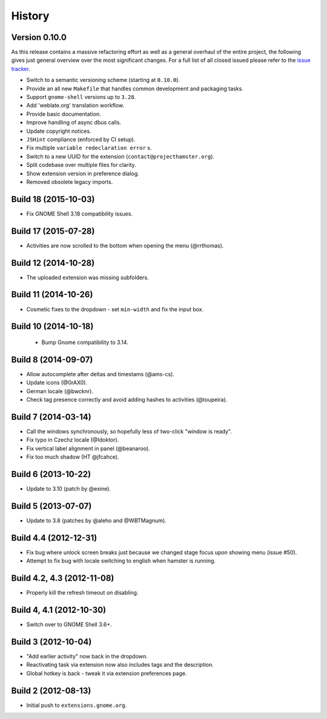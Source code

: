 .. :changelog:

History
========

Version 0.10.0
----------------------------------------------------------------------------------------------------------------------------------------------------------
As this release contains a massive refactoring effort as well as a general overhaul of the entire project, the following
gives just general overview over the most significant changes. For a full list of all closed issued please refer to the
`issue tracker <https://github.com/projecthamster/hamster-shell-extension/issues?q=is%3Aissue+milestone%3A0.10.0+is%3Aclosed>`_.

- Switch to a semantic versioning scheme (starting at ``0.10.0``).
- Provide an all new ``Makefile`` that handles common development and packaging tasks.
- Support ``gnome-shell`` versions up to ``3.28``.
- Add 'weblate.org' translation workflow.
- Provide basic documentation.
- Improve handling of async dbus calls.
- Update copyright notices.
- ``JSHint`` compliance (enforced by CI setup).
- Fix multiple ``variable redeclaration error`` s.
- Switch to a new UUID for the extension (``contact@projecthamster.org``).
- Split codebase over multiple files for clarity.
- Show extension version in preference dialog.
- Removed obsolete legacy imports.



Build 18 (2015-10-03)
------------------------
- Fix GNOME Shell 3.18 compatibility issues.

Build 17 (2015-07-28)
----------------------
- Activities are now scrolled to the bottom when opening the menu (@rrthomas).


Build 12 (2014-10-28)
-----------------------
- The uploaded extension was missing subfolders.


Build 11 (2014-10-26)
---------------------
- Cosmetic fixes to the dropdown - set ``min-width`` and fix the input box.


Build 10 (2014-10-18)
----------------------
 * Bump Gnome compatibility to 3.14.


Build 8 (2014-09-07)
---------------------
- Allow autocomplete after deltas and timestams (@ams-cs).
- Update icons (@0rAX0).
- German locale (@bwcknr).
- Check tag presence correctly and avoid adding hashes to activities (@toupeira).


Build 7 (2014-03-14)
---------------------
- Call the windows synchronously, so hopefully less of two-click "window is ready".
- Fix typo in Czechz locale (@Idoktor).
- Fix vertical label alignment in panel (@beanaroo).
- Fix too much shadow (HT @jfcahce).


Build 6 (2013-10-22)
---------------------
- Update to 3.10 (patch by @exine).


Build 5 (2013-07-07)
---------------------
- Update to 3.8 (patches by @aleho and @WBTMagnum).


Build 4.4 (2012-12-31)
-----------------------
- Fix bug where unlock screen breaks just because we changed stage focus upon
  showing menu (issue #50).
- Attempt to fix bug with locale switching to english when hamster is running.


Build 4.2, 4.3 (2012-11-08)
---------------------------
- Properly kill the refresh timeout on disabling.


Build 4, 4.1 (2012-10-30)
----------------------------
- Switch over to GNOME Shell 3.6+.


Build 3 (2012-10-04)
---------------------
- "Add earlier activity" now back in the dropdown.
- Reactivating task via extension now also includes tags and the description.
- Global hotkey is back - tweak it via extension preferences page.


Build 2 (2012-08-13)
---------------------
- Initial push to ``extensions.gnome.org``.

